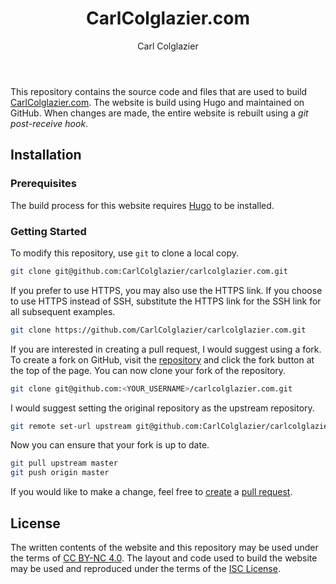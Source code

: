 #+TITLE: CarlColglazier.com
#+AUTHOR: Carl Colglazier

This repository contains the source code and files that are used to build
[[http://carlcolglazier.com/][CarlColglazier.com]]. The website is build using Hugo and maintained on
GitHub. When changes are made, the entire website is rebuilt using a
[[the repository][git post-receive hook]].

** Installation
*** Prerequisites
The build process for this website requires [[http://gohugo.io/][Hugo]] to be installed.
*** Getting Started
To modify this repository, use ~git~ to clone a local copy.

#+BEGIN_SRC sh
git clone git@github.com:CarlColglazier/carlcolglazier.com.git
#+END_SRC

If you prefer to use HTTPS, you may also use the HTTPS link.
If you choose to use HTTPS instead of SSH, substitute the HTTPS
link for the SSH link for all subsequent examples.

#+BEGIN_SRC sh
git clone https://github.com/CarlColglazier/carlcolglazier.com.git
#+END_SRC

If you are interested in creating a pull request, I would suggest
using a fork. To create a fork on GitHub, visit the [[https://github.com/CarlColglazier/carlcolglazier.com][repository]] and
click the fork button at the top of the page. You can now clone
your fork of the repository.

#+BEGIN_SRC sh
git clone git@github.com:<YOUR_USERNAME>/carlcolglazier.com.git
#+END_SRC

I would suggest setting the original repository as the upstream
repository.

#+BEGIN_SRC sh
git remote set-url upstream git@github.com:CarlColglazier/carlcolglazier.com.git
#+END_SRC

Now you can ensure that your fork is up to date.

#+BEGIN_SRC sh
git pull upstream master
git push origin master
#+END_SRC

If you would like to make a change, feel free to [[https://help.github.com/articles/creating-a-pull-request/][create]] a [[https://help.github.com/articles/about-pull-requests/][pull
request]].
** License

The written contents of the website and this repository may be used
under the terms of [[https://creativecommons.org/licenses/by-nc/4.0/][CC BY-NC 4.0]]. The layout and code used to build
the website may be used and reproduced under the terms of the
[[./LICENSE][ISC License]].
